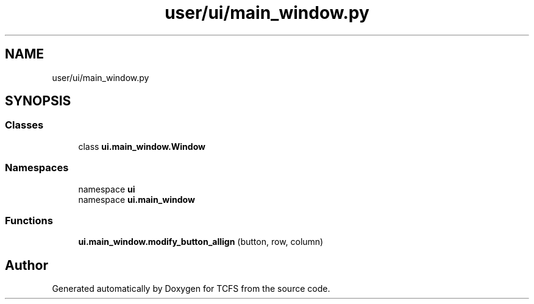 .TH "user/ui/main_window.py" 3 "Thu Feb 1 2024 17:25:40" "Version 0.3.2" "TCFS" \" -*- nroff -*-
.ad l
.nh
.SH NAME
user/ui/main_window.py
.SH SYNOPSIS
.br
.PP
.SS "Classes"

.in +1c
.ti -1c
.RI "class \fBui\&.main_window\&.Window\fP"
.br
.in -1c
.SS "Namespaces"

.in +1c
.ti -1c
.RI "namespace \fBui\fP"
.br
.ti -1c
.RI "namespace \fBui\&.main_window\fP"
.br
.in -1c
.SS "Functions"

.in +1c
.ti -1c
.RI "\fBui\&.main_window\&.modify_button_allign\fP (button, row, column)"
.br
.in -1c
.SH "Author"
.PP 
Generated automatically by Doxygen for TCFS from the source code\&.
